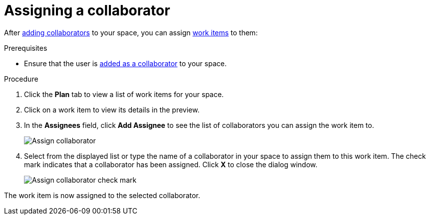 [id="assigning_a_collaborator"]
= Assigning a collaborator

After <<adding_collaborators,adding collaborators>> to your space, you can assign <<about_work_items,work items>> to them:

.Prerequisites

* Ensure that the user is <<adding_collaborators,added as a collaborator>> to your space.

.Procedure
. Click the *Plan* tab to view a list of work items for your space.
. Click on a work item to view its details in the preview.
. In the *Assignees* field, click *Add Assignee* to see the list of collaborators you can assign the work item to.
+
image::assign_collaborator.png[Assign collaborator]
+
. Select from the displayed list or type the name of a collaborator in your space to assign them to this work item. The check mark indicates that a collaborator has been assigned. Click *X* to close the dialog window.
+
image::assign_collaborator_check.png[Assign collaborator check mark]

The work item is now assigned to the selected collaborator.
